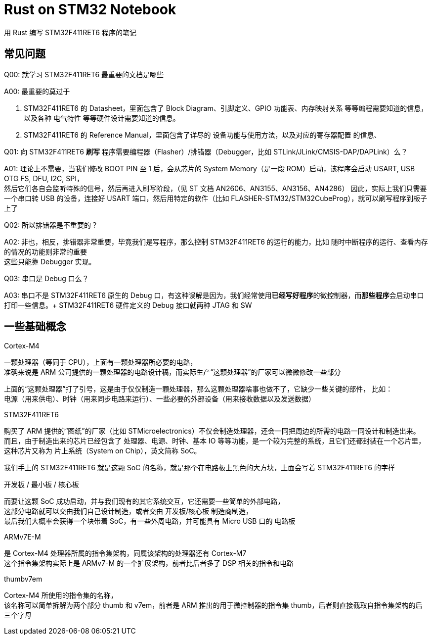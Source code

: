 = Rust on STM32 Notebook

用 Rust 编写 STM32F411RET6 程序的笔记

== 常见问题

Q00: 就学习 STM32F411RET6 最重要的文档是哪些

A00: 最重要的莫过于

1. STM32F411RET6 的 Datasheet，里面包含了 Block Diagram、引脚定义、GPIO 功能表、内存映射关系 等等编程需要知道的信息，以及各种 电气特性 等等硬件设计需要知道的信息。

2. STM32F411RET6 的 Reference Manual，里面包含了详尽的 设备功能与使用方法，以及对应的寄存器配置 的信息、


Q01: 向 STM32F411RET6 **刷写** 程序需要编程器（Flasher）/排错器（Debugger，比如 STLink/JLink/CMSIS-DAP/DAPLink）么？

A01: 理论上不需要，当我们修改 BOOT PIN 至 1 后，会从芯片的 System Memory（是一段 ROM）启动，该程序会启动 USART, USB OTG FS, DFU, I2C, SPI， +
然后它们各自会监听特殊的信号，然后再进入刷写阶段，（见 ST 文档 AN2606、AN3155、AN3156、AN4286）
因此，实际上我们只需要一个串口转 USB 的设备，连接好 USART 端口，然后用特定的软件（比如 FLASHER-STM32/STM32CubeProg），就可以刷写程序到板子上了

Q02: 所以排错器是不重要的？

A02: 非也，相反，排错器非常重要，毕竟我们是写程序，那么控制 STM32F411RET6 的运行的能力，比如 随时中断程序的运行、查看内存的情况的功能则非常的重要 +
这些只能靠 Debugger 实现。

Q03: 串口是 Debug 口么？

A03: 串口不是 STM32F411RET6 原生的 Debug 口，有这种误解是因为，我们经常使用**已经写好程序**的微控制器，而**那些程序**会启动串口打印一些信息。+
STM32F411RET6 硬件定义的 Debug 接口就两种 JTAG 和 SW

== 一些基础概念

Cortex-M4

一颗处理器（等同于 CPU），上面有一颗处理器所必要的电路， +
准确来说是 ARM 公司提供的一颗处理器的电路设计稿，而实际生产“这颗处理器”的厂家可以微微修改一些部分

上面的“这颗处理器”打了引号，这是由于仅仅制造一颗处理器，那么这颗处理器啥事也做不了，它缺少一些关键的部件， 比如： +
电源（用来供电）、时钟（用来同步电路来运行）、一些必要的外部设备（用来接收数据以及发送数据）

STM32F411RET6

购买了 ARM 提供的“图纸”的厂家（比如 STMicroelectronics）不仅会制造处理器，还会一同把周边的所需的电路一同设计和制造出来。 +
而且，由于制造出来的芯片已经包含了 处理器、电源、时钟、基本 IO 等等功能，是一个较为完整的系统，且它们还都封装在一个芯片里， +
这种芯片又称为 片上系统（System on Chip），英文简称 SoC。

我们手上的 STM32F411RET6 就是这颗 SoC 的名称，就是那个在电路板上黑色的大方块，上面会写着 STM32F411RET6 的字样

开发板 / 最小板 / 核心板

而要让这颗 SoC 成功启动，并与我们现有的其它系统交互，它还需要一些简单的外部电路， +
这部分电路就可以交由我们自己设计制造，或者交由 开发板/核心板 制造商制造， +
最后我们大概率会获得一个块带着 SoC，有一些外周电路，并可能具有 Micro USB 口的 电路板

ARMv7E-M

是 Cortex-M4 处理器所属的指令集架构，同属该架构的处理器还有 Cortex-M7 +
这个指令集架构实际上是 ARMv7-M 的一个扩展架构，前者比后者多了 DSP 相关的指令和电路

thumbv7em

Cortex-M4 所使用的指令集的名称， +
该名称可以简单拆解为两个部分 thumb 和 v7em，前者是 ARM 推出的用于微控制器的指令集 thumb，后者则直接截取自指令集架构的后三个字母
